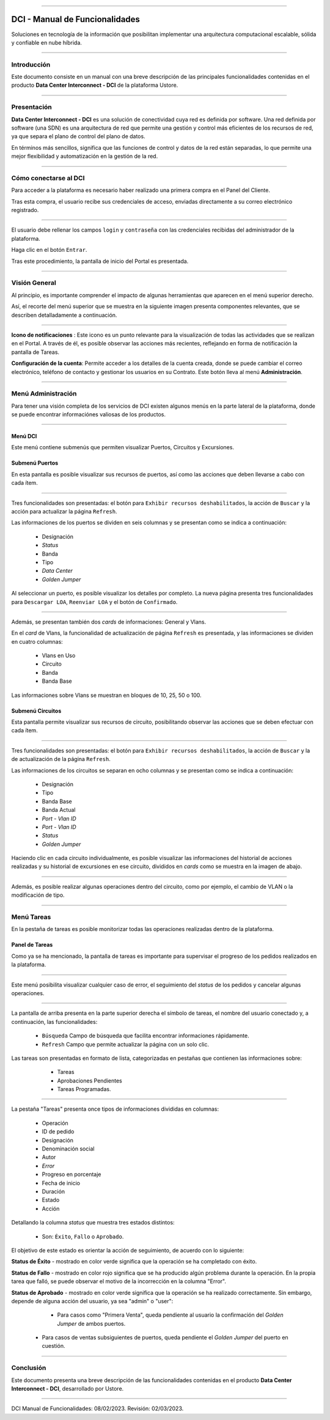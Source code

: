 .. image:: /figuras/index/_ustore_pequena.png
    :alt: logo ustore
    :align: center
======


DCI - Manual de Funcionalidades  
===============================


Soluciones en tecnología de la información que posibilitan implementar una arquitectura computacional escalable, sólida y confiable en nube híbrida.

====


Introducción
------------


Este documento consiste en un manual con una breve descripción de las principales funcionalidades contenidas en el producto **Data Center Interconnect - DCI** de la plataforma Ustore.


----

Presentación
------------------

**Data Center Interconnect - DCI** es una solución de conectividad cuya red es definida por software. Una red definida por software (una SDN) es una arquitectura de red que permite una gestión y control más eficientes de los recursos de red, ya que separa el plano de control del plano de datos.

En términos más sencillos, significa que las funciones de control y datos de la red están separadas, lo que permite una mejor flexibilidad y automatización en la gestión de la red.

----


Cómo conectarse al DCI
----------------------


Para acceder a la plataforma es necesario haber realizado una primera compra en el Panel del Cliente.


Tras esta compra, el usuario recibe sus credenciales de acceso, enviadas directamente a su correo electrónico registrado.



.. image:: /figuras/fig_dci/01_log_in.png
    :alt: login
    :align: center
======


El usuario debe rellenar los campos ``login`` y ``contraseña`` con las credenciales recibidas del administrador de la plataforma.


Haga clic en el botón ``Entrar``.


Tras este procedimiento, la pantalla de inicio del Portal es presentada.


----


Visión General
--------------


Al principio, es importante comprender el impacto de algunas herramientas que aparecen en el menú superior derecho.
  

Así, el recorte del menú superior que se muestra en la siguiente imagen presenta componentes relevantes, que se describen detalladamente a continuación.



.. image:: /figuras/fig_dci/02_qa_config_logout.png
    :alt: visão geral
    :align: center
======


 
**Icono de notificaciones**  |icone_tarefas|: Este icono es un punto relevante para la visualización de todas las actividades que se realizan en el Portal. A través de él, es posible observar las acciones más recientes, reflejando en forma de notificación la pantalla de Tareas.
  
**Configuración de la cuenta**: Permite acceder a los detalles de la cuenta creada, donde se puede cambiar el correo electrónico, teléfono de contacto y gestionar los usuarios en su Contrato. Este botón lleva al menú **Administración**.

----


Menú Administración
-------------------


Para tener una visión completa de los servicios de DCI existen algunos menús en la parte lateral de la plataforma, donde se puede encontrar informaciónes valiosas de los productos.
  


.. image:: /figuras/fig_dci/03_menu_adm.png
    :alt: menu administração 
    :align: center
======



**Menú DCI**
~~~~~~~~~~~


Este menú contiene submenús que permiten visualizar Puertos, Circuitos y Excursiones.

 
Submenú Puertos
~~~~~~~~~~~~~~~


En esta pantalla es posible visualizar sus recursos de puertos, así como las acciones que deben llevarse a cabo con cada ítem.


.. image:: /figuras/fig_dci/05_menu_portas.png
    :alt: Menu Portas 
    :align: center
======



Tres funcionalidades son presentadas: el botón para ``Exhibir recursos deshabilitados``, la acción de ``Buscar`` y la acción para actualizar la página ``Refresh``.


Las informaciones de los puertos se dividen en seis columnas y se presentan como se indica a continuación:


  * Designación
  * *Status*
  * Banda
  * Tipo
  * *Data Center*
  * *Golden Jumper*


Al seleccionar un puerto, es posible visualizar los detalles por completo. La nueva página presenta tres funcionalidades para ``Descargar LOA``, ``Reenviar LOA`` y el botón de ``Confirmado``.


.. image:: /figuras/fig_dci/06_menu_porta_bre.png
    :alt: Menu porta bre 
    :align: center
======


Además, se presentan también dos *cards* de informaciones: General y Vlans.


En el *card* de Vlans, la funcionalidad de actualización de página ``Refresh`` es presentada, y las informaciones se dividen en cuatro columnas:


  * Vlans en Uso
  * Circuito
  * Banda
  * Banda Base


Las informaciones sobre Vlans se muestran en bloques de 10, 25, 50 o 100.



Submenú Circuitos
~~~~~~~~~~~~~~~~~


Esta pantalla permite visualizar sus recursos de circuito, posibilitando observar las acciones que se deben efectuar con cada ítem.



.. image:: /figuras/fig_dci/07_menu_circuitos.png
    :alt: Menu Circuitos 
    :align: center
======



Tres funcionalidades son presentadas: el botón para ``Exhibir recursos deshabilitados``, la acción de ``Buscar`` y la de actualización de la página ``Refresh``.


Las informaciones de los circuitos se separan en ocho columnas y se presentan como se indica a continuación:


  * Designación
  * Tipo
  * Banda Base
  * Banda Actual
  * *Port - Vlan ID*
  * *Port - Vlan ID*
  * *Status*
  * *Golden Jumper*


Haciendo clic en cada circuito individualmente, es posible visualizar las informaciones del historial de acciones realizadas y su historial de excursiones en ese circuito, divididos en *cards* como se muestra en la imagen de abajo.


.. image:: /figuras/fig_dci/08_menu_circuito_04.png
    :alt: Menu Circuitos 
    :align: center
======


Además, es posible realizar algunas operaciones dentro del circuito, como por ejemplo, el cambio de VLAN o la modificación de tipo. 


----


Menú Tareas
-----------


En la pestaña de tareas es posible monitorizar todas las operaciones realizadas dentro de la plataforma.


Panel de Tareas
~~~~~~~~~~~~~~~

Como ya se ha mencionado, la pantalla de tareas es importante para supervisar el progreso de los pedidos realizados en la plataforma.


.. image:: /figuras/fig_dci/04_menu_tarefas.png
    :alt: Menu Tarefas 
    :align: center
======


Este menú posibilita visualizar cualquier caso de error, el seguimiento del *status* de los pedidos y cancelar algunas operaciones.


.. image:: /figuras/fig_dci/04_head_tarefas.png
    :alt: Cabeçalho Tarefas 
    :align: center
======


La pantalla de arriba presenta en la parte superior derecha el símbolo de tareas, el nombre del usuario conectado y, a continuación, las funcionalidades:


  * ``Búsqueda`` Campo de búsqueda que facilita encontrar informaciones rápidamente.
  * ``Refresh`` Campo que permite actualizar la página con un solo clic. 

Las tareas son presentadas en formato de lista, categorizadas en pestañas que contienen las informaciones sobre:


     * Tareas
     * Aprobaciones Pendientes
     * Tareas Programadas.


 .. image:: /figuras/fig_dci/04_lista_tarefas.png
    :alt: Lista de tarefas 
    :align: center
======


La pestaña "Tareas" presenta once tipos de informaciones divididas en columnas:


  * Operación
  * ID de pedido
  * Designación
  * Denominación social
  * Autor
  * *Error*
  * Progreso en porcentaje
  * Fecha de inicio
  * Duración
  * Estado
  * Acción


Detallando la columna *status* que muestra tres estados distintos:


  * Son: ``Éxito``, ``Fallo`` o ``Aprobado``.


El objetivo de este estado es orientar la acción de seguimiento, de acuerdo con lo siguiente:


**Status de Éxito** - mostrado en color verde significa que la operación se ha completado con éxito.
 
  
**Status de Fallo** - mostrado en color rojo significa que se ha producido algún problema durante la operación. En la propia tarea que falló, se puede observar el motivo de la incorrección en la columna "Error".

  
**Status de Aprobado** - mostrado en color verde significa que la operación se ha realizado correctamente. Sin embargo, depende de alguna acción del usuario, ya sea "admin" o "user":


     * Para casos como "Primera Venta", queda pendiente al usuario la confirmación del *Golden Jumper* de ambos puertos.


    * Para casos de ventas subsiguientes de puertos, queda pendiente el *Golden Jumper* del puerto en cuestión.


====


Conclusión
----------

Este documento presenta una breve descripción de las funcionalidades contenidas en el producto **Data Center Interconnect - DCI**, desarrollado por Ustore.


====


DCI Manual de Funcionalidades: 08/02/2023. Revisión: 02/03/2023.


.. |icone_tarefas| image:: /figuras/ucloud_icone_sino.png